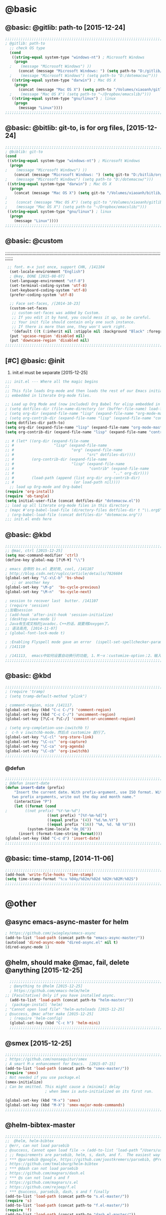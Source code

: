 
* @basic
** @basic: @gitlib: path-to  [2015-12-24]

#+BEGIN_SRC emacs-lisp
  ;;;;;;;;;;;;;;;;;;;;;;;;;;;;;;;;;;;;;;;;;;;;;;;;;;;;;;;;;;;;;;;;;;;;;;;;;;;;;;;;;;;;;;;;;;;;;;;;;;;;;;;;;;;;;;;;;;;;;;;;;;;;;
  ; @gitlib: path-to
    ;; check OS type
    (cond
     ((string-equal system-type "windows-nt") ; Microsoft Windows
      (progn
    ;    (message "Microsoft Windows") ))
        (concat (message "Microsoft Windows: ") (setq path-to "D:/gitlib/orglib/emacslib/")) ) )
    ;    (message "Microsoft Windows") (setq path-to "D:/dotemacsw/")))
     ((string-equal system-type "darwin") ; Mac OS X
      (progn
        (concat (message "Mac OS X") (setq path-to "/Volumes/xiaoanh/gitlib/emacslib/"))) )
    ;    (message "Mac OS X") (setq path-to "~/Dropbox/emacslib/"))) 
     ((string-equal system-type "gnu/linux") ; linux
      (progn
        (message "Linux"))))
  ;;;;;;;;;;;;;;;;;;;;;;;;;;;;;;;;;;;;;;;;;;;;;;;;;;;;;;;;;;;;;;;;;;;;;;;;;;;;;;;;;;;;;;;;;;;;;;;;;;;;;;;;;;;;;;;;;;;;;;;;;;;;;
#+END_SRC

** @basic: @bitlib: git-to, is for org files, [2015-12-24]

#+BEGIN_SRC emacs-lisp
;;;;;;;;;;;;;;;;;;;;;;;;;;;;;;;;;;;;;;;;;;;;;;;;;;;;;;;;;;;;;;;;;;;;;;;;;;;;;;;;;;;;;;;;;;;;;;;;;;;;;;;;;;;;;;;;;;;;;;;;;;;;;
; @biblib: git-to
(cond
 ((string-equal system-type "windows-nt") ; Microsoft Windows
  (progn
;    (message "Microsoft Windows") ))
    (concat (message "Microsoft Windows: ") (setq git-to "D:/bitlib/orglib/")) ) )
;    (message "Microsoft Windows") (setq path-to "D:/dotemacsw/")))
 ((string-equal system-type "darwin") ; Mac OS X
  (progn
    (concat (message "Mac OS X") (setq git-to "/Volumes/xiaoanh/bitlib/orglib/"))) )
; 
;    (concat (message "Mac OS X") (setq git-to "/Volumes/xiaoanh/gitlib/orglib/"))) )
;    (message "Mac OS X") (setq path-to "~/Dropbox/emacslib/"))) 
 ((string-equal system-type "gnu/linux") ; linux
  (progn
    (message "Linux"))))
;;;;;;;;;;;;;;;;;;;;;;;;;;;;;;;;;;;;;;;;;;;;;;;;;;;;;;;;;;;;;;;;;;;;;;;;;;;;;;;;;;;;;;;;;;;;;;;;;;;;;;;;;;;;;;;;;;;;;;;;;;;;;
#+END_SRC
** @basic: @custom
;;;;;;;;;;;;;;;;;;;;;;;;;;;;;;;;;;;;;;;;;;;;;;;;;;;;;;;;;;;;;;;;;;;;;;;;;;;;;;;;;;;;;;;;;;;;;;;;;;;;;;;;;;;;;;;;;;;;;;;;;;;;;
#+BEGIN_SRC emacs-lisp
 ;; font. m-x just once, support CHN, /141104
  (set-locale-environment "English")
  ; @key, DONE [2015-08-07]
  (set-language-environment "utf-8")
  (set-terminal-coding-system 'utf-8)
  (set-keyboard-coding-system 'utf-8)
  (prefer-coding-system 'utf-8)
  
  ;; Face set-faces, /[2014-10-23]
  (custom-set-faces
   ;; custom-set-faces was added by Custom.
   ;; If you edit it by hand, you could mess it up, so be careful.
   ;; Your init file should contain only one such instance.
   ;; If there is more than one, they won't work right.
   '(default ((t (:inherit nil :stipple nil :background "Black" :foreground "gray85" :inverse-video nil :box nil :strike-through nil :overline nil :underline nil :slant normal :weight normal :height 120 :width normal :foundry "apple" :family "Menlo")))))
  (put 'upcase-region 'disabled nil)
  (put 'downcase-region 'disabled nil)
;;;;;;;;;;;;;;;;;;;;;;;;;;;;;;;;;;;;;;;;;;;;;;;;;;;;;;;;;;;;;;;;;;;;;;;;;;;;;;;;;;;;;;;;;;;;;;;;;;;;;;;;;;;;;;;;;;;;;;;;;;;;;  
#+END_SRC
** [#C] @basic: @init
   1. init.el must be separate [2015-12-25]
#+BEGIN_SRC emacs-lisp
  ;;; init.el --- Where all the magic begins
  ;;
  ;; This file loads Org-mode and then loads the rest of our Emacs initialization from Emacs lisp
  ;; embedded in literate Org-mode files.
  
  ;; Load up Org Mode and (now included) Org Babel for elisp embedded in Org Mode files
  ; (setq dotfiles-dir (file-name-directory (or (buffer-file-name) load-file-name)))
  ; (setq org-dir (expand-file-name "lisp" (expand-file-name "org-mode-master" dotfiles-dir)))
  ; (setq org-contrib-dir (expand-file-name "lisp" (expand-file-name "contrib" org-dir)))
  (setq dotfiles-dir path-to)
  (setq org-dir (expand-file-name "lisp" (expand-file-name "org-mode-master" dotfiles-dir)))
  (setq org-contrib-dir (expand-file-name "lisp" (expand-file-name "contrib" org-dir)))
  
  ;; # (let* ((org-dir (expand-file-name
  ;; #                  "lisp" (expand-file-name
  ;; #                          "org" (expand-file-name
  ;; #                                 "src" dotfiles-dir))))
  ;; #        (org-contrib-dir (expand-file-name
  ;; #                          "lisp" (expand-file-name
  ;; #                                  "contrib" (expand-file-name
  ;; #                                             ".." org-dir))))
  ;; #        (load-path (append (list org-dir org-contrib-dir)
  ;; #                           (or load-path nil))))
    ;; load up Org-mode and Org-babel
  (require 'org-install)
  (require 'ob-tangle)
  (setq initial-user-file (concat dotfiles-dir "dotemacsw.el"))
  ;; load up all literate org-mode files in this directory
  ; (mapc #'org-babel-load-file (directory-files dotfiles-dir t "\\.org$"))
   ; (org-babel-load-file (concat dotfiles-dir "dotemacsw.org"))
  ;;; init.el ends here
  
#+END_SRC
** @basic: @kbd
#+BEGIN_SRC emacs-lisp
;;;;;;;;;;;;;;;;;;;;;;;;;;;;;;;;;;;;;;;;;;;;;;;;;;;;;;;;;;;;;;;;;;;;;;;;;;;;;;;;;;;;;;;;;;;;;;;;;;;;;;;;;;;;;;;;;;;;;;;;;;;;;
;; @mac, ctrl [2015-12-25]
(setq mac-command-modifier 'ctrl)
(define-key global-map [?\M-¥] "\\")

; emacs 自带的 bs.el 更好用, cool, /141107
; http://blog.csdn.net/ruglcc/article/details/7826604
(global-set-key "\C-x\C-b" 'bs-show) 
   ;; or another key
(global-set-key "\M-p"  'bs-cycle-previous)
(global-set-key "\M-n"  'bs-cycle-next)

; session to recover last  butter. /141107
; (require 'session) 
;;加载session
; (add-hook 'after-init-hook 'session-initialize) 
; (desktop-save-mode 1)
; Java有生成文档的javadoc，C++的话，就要用Doxygen了。
;; 语法高亮, [2014-11-07]
; (global-font-lock-mode t)

; :Enabling Flyspell mode gave an error  (ispell-set-spellchecker-params)
; /141110

; /141113,  emacs中如何设置自动换行的功能, 1、M－x：customize-option；2、输入truncate-partial-width-windows，使用过程中为防止命令拼写错误，可以用Tab键补齐；3、将设置页面中的参数改为off，然后点击保存按钮（save for furture sessions），再点击finish按钮。
;;;;;;;;;;;;;;;;;;;;;;;;;;;;;;;;;;;;;;;;;;;;;;;;;;;;;;;;;;;;;;;;;;;;;;;;;;;;;;;;;;;;;;;;;;;;;;;;;;;;;;;;;;;;;;;;;;;;;;;;;;;;;
#+END_SRC

** @basic: @kbd

#+BEGIN_SRC emacs-lisp
;;;;;;;;;;;;;;;;;;;;;;;;;;;;;;;;;;;;;;;;;;;;;;;;;;;;;;;;;;;;;;;;;;;;;;;;;;;;;;;;;;;;;;;;;;;;;;;;;;;;;;;;;;;;;;;;;;;;;;;;;;;;;
; (require 'tramp)
; (setq tramp-default-method "plink")

; comment-region, nice /141117.
(global-set-key (kbd "C-c C-/") 'comment-region)
(global-set-key (kbd "C-c C-/") 'uncomment-region)
(global-set-key [?\C-c ?\C-/] 'comment-or-uncomment-region)

; (setq org-completion-use-iswitchb t)
;  c-h v iswitchb-mode，然后点 customize 就行了。
(global-set-key "\C-cl" 'org-store-link)
(global-set-key "\C-cc" 'org-capture)
(global-set-key "\C-ca" 'org-agenda)
(global-set-key "\C-cb" 'org-iswitchb)
;;;;;;;;;;;;;;;;;;;;;;;;;;;;;;;;;;;;;;;;;;;;;;;;;;;;;;;;;;;;;;;;;;;;;;;;;;;;;;;;;;;;;;;;;;;;;;;;;;;;;;;;;;;;;;;;;;;;;;;;;;;;;
#+END_SRC

*** @defun
#+BEGIN_SRC emacs-lisp
;;;;;;;;;;;;;;;;;;;;;;;;;;;;;;;;;;;;;;;;;;;;;;;;;;;;;;;;;;;;;;;;;;;;;;;;;;;;;;;;;;;;;;;;;;;;;;;;;;;;;;;;;;;;;;;;;;;;;;;;;;;;;
; @defun insert-date
(defun insert-date (prefix)
    "Insert the current date. With prefix-argument, use ISO format. With
   two prefix arguments, write out the day and month name."
    (interactive "P")
    (let ((format (cond
;	     ((not prefix) "%Y-%m-%d")
                   ((not prefix) "[%Y-%m-%d]")
                   ((equal prefix '(4)) "%d.%m.%Y")
                   ((equal prefix '(16)) "%A, %d. %B %Y")))
          (system-time-locale "de_DE"))
      (insert (format-time-string format))))
(global-set-key (kbd "C-c d") 'insert-date)
;;;;;;;;;;;;;;;;;;;;;;;;;;;;;;;;;;;;;;;;;;;;;;;;;;;;;;;;;;;;;;;;;;;;;;;;;;;;;;;;;;;;;;;;;;;;;;;;;;;;;;;;;;;;;;;;;;;;;;;;;;;;;
#+END_SRC
** @basic: time-stamp, [2014-11-06]
#+BEGIN_SRC emacs-lisp
;;;;;;;;;;;;;;;;;;;;;;;;;;;;;;;;;;;;;;;;;;;;;;;;;;;;;;;;;;;;;;;;;;;;;;;;;;;;;;;;;;;;;;;;;;;;;;;;;;;;;;;;;;;;;;;;;;;;;;;;;;;;;
(add-hook 'write-file-hooks 'time-stamp)
(setq time-stamp-format "%:u %04y/%02m/%02d %02H:%02M:%02S")
;;;;;;;;;;;;;;;;;;;;;;;;;;;;;;;;;;;;;;;;;;;;;;;;;;;;;;;;;;;;;;;;;;;;;;;;;;;;;;;;;;;;;;;;;;;;;;;;;;;;;;;;;;;;;;;;;;;;;;;;;;;;;
#+END_SRC

* @other
** @async emacs-async-master for helm
#+BEGIN_SRC emacs-lisp
; https://github.com/jwiegley/emacs-async
(add-to-list 'load-path (concat path-to "emacs-async-master/"))
(autoload 'dired-async-mode "dired-async.el" nil t)
(dired-async-mode 1)
#+END_SRC
** @helm, should make @mac, fail, delete @anything [2015-12-25]
#+BEGIN_SRC emacs-lisp
    ;;;;;;;;;;;;;;;;;;;;;;;;;;;;;;;;;;;;;;;;;;;;;;;;;;;;;;;;;;;;;;;;;;;;;;;;;;;;;;;;;;;;;;;;;;;;;;;;;;;;;;;;;;;;;;;;;;;;;;;;;;;;;
    ; @anything to @helm [2015-12-25]
    ; https://github.com/emacs-helm/helm
  ;; [Facultative] Only if you have installed async.
    (add-to-list 'load-path (concat path-to "helm-master/"))
  ;  (package-install 'helm)
  ; "Cannot open load file" "helm-autoloads [2015-12-25]
  ; @success, @mac after make [2015-12-25] 
    ; (require 'helm-config)
    (global-set-key (kbd "C-c h") 'helm-mini)
    ;;;;;;;;;;;;;;;;;;;;;;;;;;;;;;;;;;;;;;;;;;;;;;;;;;;;;;;;;;;;;;;;;;;;;;;;;;;;;;;;;;;;;;;;;;;;;;;;;;;;;;;;;;;;;;;;;;;;;;;;;;;;;
#+END_SRC
** @smex [2015-12-25]
#+BEGIN_SRC emacs-lisp
;;;;;;;;;;;;;;;;;;;;;;;;;;;;;;;;;;;;;;;;;;;;;;;;;;;;;;;;;;;;;;;;;;;;;;;;;;;;;;;;;;;;;;;;;;;;;;;;;;;;;;;;;;;;;;;;;;;;;;;;;;;;;
; https://github.com/nonsequitur/smex
; A smart M-x enhancement for Emacs.  [2015-07-15]
(add-to-list 'load-path (concat path-to "smex-master/"))
(require 'smex) 
; Not needed if you use package.el
(smex-initialize) 
; Can be omitted. This might cause a (minimal) delay
                  ; when Smex is auto-initialized on its first run.

(global-set-key (kbd "M-x") 'smex)
(global-set-key (kbd "M-X") 'smex-major-mode-commands)
;;;;;;;;;;;;;;;;;;;;;;;;;;;;;;;;;;;;;;;;;;;;;;;;;;;;;;;;;;;;;;;;;;;;;;;;;;;;;;;;;;;;;;;;;;;;;;;;;;;;;;;;;;;;;;;;;;;;;;;;;;;;;
#+END_SRC
** @helm-bibtex-master
#+BEGIN_SRC emacs-lisp
;;;;;;;;;;;;;;;;;;;;;;;;;;;;;;;;;;;;;;;;;;;;;;;;;;;;;;;;;;;;;;;;;;;;;;;;;;;;;;;;;;;;;;;;;;;;;;;;;;;;;;;;;;;;;;;;;;;;;;;;;;;;;
;;  @helm, helm-bibtex
; @err, can not load parsebib
; @success, Cannot open load file -> (add-to-list ‘load-path “/Users/user_name/bin/”)
; ;; Requirements are parsebib, helm, s, dash, and f.  The easiest way
; *** @parsebib @google, https://github.com/joostkremers/parsebib, @Preamble, @String, or @Comment
; https://github.com/tmalsburg/helm-bibtex
; *** @dash can not load parsebib
; https://github.com/magnars/dash.el
; *** @s can not load s and f
; https://github.com/magnars/s.el
; https://github.com/rejeep/f.el
; *** @success, parsebib, dash, s and f finally
(add-to-list 'load-path (concat path-to "s.el-master/"))
(require 's)
(add-to-list 'load-path (concat path-to "f.el-master/"))
(require 'f)
(add-to-list 'load-path (concat path-to "dash.el-master/"))
(require 'dash) 
; A modern list library for Emacs 
; All functions and constructs in the library are prefixed with a dash (-).

(add-to-list 'load-path (concat path-to "parsebib-master/"))
(require 'parsebib)
(add-to-list 'load-path (concat path-to "helm-bibtex-master/"))
(autoload 'helm-bibtex "helm-bibtex" "" t)
; (setq helm-bibtex-bibliography '("/path/to/bibtex-file-1.bib" "/path/to/bibtex-file-2.bib"))
(setq helm-bibtex-bibliography '("D:/bib1410/bib1410.bib" "D:/bib1410/bib1505.bib" "D:/bib1410/bib1506.bib" ))
 
(setq helm-bibtex-library-path "D:/bib1410/paper1410/" )
; (setq helm-bibtex-library-path '("/path1/to/pdfs" "/path2/to/pdfs"))
; (setq helm-bibtex-notes-path "/path/to/notes.org")
(setq helm-bibtex-notes-path "D:/GTD18/bib_notes.org")
(setq helm-bibtex-pdf-symbol "⌘")
(setq helm-bibtex-notes-symbol "✎")
;;;;;;;;;;;;;;;;;;;;;;;;;;;;;;;;;;;;;;;;;;;;;;;;;;;;;;;;;;;;;;;;;;;;;;;;;;;;;;;;;;;;;;;;;;;;;;;;;;;;;;;;;;;;;;;;;;;;;;;;;;;;;
#+END_SRC
** @linum forcefully, [2013-11-13]
#+BEGIN_SRC emacs-lisp
;;;;;;;;;;;;;;;;;;;;;;;;;;;;;;;;;;;;;;;;;;;;;;;;;;;;;;;;;;;;;;;;;;;;;;;;;;;;;;;;;;;;;;;;;;;;;;;;;;;;;;;;;;;;;;;;;;;;;;;;;;;;;
(add-to-list 'load-path path-to)  
(require 'linum)
(global-linum-mode 1)
;;;;;;;;;;;;;;;;;;;;;;;;;;;;;;;;;;;;;;;;;;;;;;;;;;;;;;;;;;;;;;;;;;;;;;;;;;;;;;;;;;;;;;;;;;;;;;;;;;;;;;;;;;;;;;;;;;;;;;;;;;;;;
#+END_SRC
** @git-emac git-emacs, [2015-12-23] / [2014-11-06]
#+BEGIN_SRC emacs-lisp
;;;;;;;;;;;;;;;;;;;;;;;;;;;;;;;;;;;;;;;;;;;;;;;;;;;;;;;;;;;;;;;;;;;;;;;;;;;;;;;;;;;;;;;;;;;;;;;;;;;;;;;;;;;;;;;;;;;;;;;;;;;;;
;  C:\Program Files (x86)\Git [2015-12-23]
;; (add-to-list 'load-path (concat path-to "git-emacs-master/"))
;; ;(add-to-list 'load-path "C:/git-emacs-master")
;; ;(add-to-list 'load-path "C:/Program Files (x86)/git-emacs-master")
;; (if (string-equal system-type "windows-nt")
;; (progn (add-to-list 'exec-path "C:/Program Files (x86)/Git/bin")))
;; ; * @emacs
;; ; (add-to-list 'exec-path "C:/Program Files (x86)/Git/bin")
;; (require 'git-emacs)
;; ; @key, @success, 'exec-path, ctrl-h v check value
;; ; permisson denied, git
;; ; add its path (location) to the value of exec-path.

;; ; ** @git-emacs, defvar, ctrl-h v: git--repository-dir for git-init
;; (setq git--repository-dir git-to)

;;;;;;;;;;;;;;;;;;;;;;;;;;;;;;;;;;;;;;;;;;;;;;;;;;;;;;;;;;;;;;;;;;;;;;;;;;;;;;;;;;;;;;;;;;;;;;;;;;;;;;;;;;;;;;;;;;;;;;;;;;;;;

;; 高亮当前行：hi-line.el,emacs自己带的, /[2014-11-06]
; (require 'hl-line)  
; (global-hl-line-mode t) 
;;;;;;;;;;;;;;;;;;;;;;;;;;;;;;;;;;;;;;;;;;;;;;;;;;;;;;;;;;;;;;;;;;;;;;;;;;;;;;;;;;;;;;;;;;;;;;;;;;;;;;;;;;;;;;;;;;;;;;;;;;;;;
#+END_SRC

** @ac
;;;;;;;;;;;;;;;;;;;;;;;;;;;;;;;;;;;;;;;;;;;;;;;;;;;;;;;;;;;;;;;;;;;;;;;;;;;;;;;;;;;;;;;;;;;;;;;;;;;;;;;;;;;;;;;;;;;;;;;;;;;;;
#+BEGIN_SRC emacs-lisp
;; auto-complete, [2014-11-06]
(add-to-list 'load-path (concat path-to "auto-complete-master/"))
; (add-to-list 'load-path (concat path-to "auto-complete-master"))
; (add-to-list 'ac-dictionary-directories "D:/dotemacsw/auto-complete-master/ac-dict")
(require 'auto-complete)
(require 'auto-complete-config)
(ac-config-default)
(add-to-list 'ac-dictionary-directories (concat path-to "auto-complete-master/ac-dict"))
(auto-complete-mode 1) 
; add, /141126
;; (add-to-list 'load-path "D:/dotemacsw/")
;; (require 'popup)
; 2.6 设置auto-complete的触发键, [[http://blog.csdn.net/winterttr/article/details/7524336]]
(add-to-list 'load-path (concat path-to "auto-complete-master/"))
; (add-to-list 'load-path "D:/dotemacsw/auto-complete-master/")
(require 'ac-ispell)
(eval-after-load "auto-complete" '(progn (ac-ispell-setup)))
(add-hook 'git-commit-mode-hook 'ac-ispell-ac-setup)
(add-hook 'mail-mode-hook 'ac-ispell-ac-setup)

; error enabling flyspell mode, ispell-set-spellcheker, /141106
(setq flyspell-issue-welcome-flag nil)
;; fix flyspell problem
;;;;;;;;;;;;;;;;;;;;;;;;;;;;;;;;;;;;;;;;;;;;;;;;;;;;;;;;;;;;;;;;;;;;;;;;;;;;;;;;;;;;;;;;;;;;;;;;;;;;;;;;;;;;;;;;;;;;;;;;;;;;;
#+END_SRC
*** @ac, ac-ispell
#+BEGIN_SRC emacs-lisp
;; must require ac-ispell, error, /141104
;(add-to-list 'load-path "D:/Emacs14/auto-complete-master")
;(require 'ac-ispell)
;(eval-after-load "auto-complete" '(progn (ac-ispell-setup)))
;(add-hook 'git-commit-mode-hook 'ac-ispell-ac-setup)
;(add-hook 'mail-mode-hook 'ac-ispell-ac-setup)

;; ispell must installed in disk C, otherwise permission denied, /141106
;; ispell denied, must install aspell, error, 141105
;(add-to-list 'exec-path "D:/Aspell/bin/")
;(setq ispell-personal-dictionary "D:/Aspell/dict")
(if (string-equal system-type "windows-nt")
(progn (add-to-list 'exec-path "C:/Program Files (x86)/Aspell/bin")))
; ** @emacs
; (add-to-list 'exec-path "C:/Program Files (x86)/Aspell/bin")

(if (string-equal system-type "windows-nt")
(progn (setq ispell-personal-dictionary "C:/Program Files (x86)/Aspell/dict")))
; (setq ispell-personal-dictionary "C:/Program Files (x86)/Aspell/dict")
(setq-default ispell-program-name "aspell")
; /141110
; d:/Emacs14 $ which aspell
; c:/Program Files (x86)/Aspell/bin/aspell.exe
;(setq ispell-program-name "aspell")
(require 'ispell)
(setq text-mode-hook '(lambda()  (flyspell-mode t)  ) )
(add-hook 'LaTeX-mode-hook 'flyspell-mode)
; (flyspell-mode 1)  /141126, add then error
(ispell-minor-mode) 
; (ispell-set-spellchecker-params)
 ; Initialize variables and dicts alists
;;;;;;;;;;;;;;;;;;;;;;;;;;;;;;;;;;;;;;;;;;;;;;;;;;;;;;;;;;;;;;;;;;;;;;;;;;;;;;;;;;;;;;;;;;;;;;;;;;;;;;;;;;;;;;;;;;;;;;;;;;;;;
#+END_SRC
** @auctex, no use [2015-12-24]
#+BEGIN_SRC emacs-lisp
;;;;;;;;;;;;;;;;;;;;;;;;;;;;;;;;;;;;;;;;;;;;;;;;;;;;;;;;;;;;;;;;;;;;;;;;;;;;;;;;;;;;;;;;;;;;;;;;;;;;;;;;;;;;;;;;;;;;;;;;;;;;;
;; Ctex: C:\CTEX\MiKTeX\miktex\bin
;(setq path "C:\CTEX\MiKTeX\miktex\bin:")
;(setenv "PATH" path)
 
;; Auctex, /[2014-10-23]
;; (add-to-list 'load-path (concat path-to "site-lisp/site-start.d"))
;; (add-to-list 'load-path (concat path-to "site-lisp/site-start.d"))  ; very important, /20141023
;; (load "auctex.el" nil t t)
;; (load "preview-latex.el" nil t t)
;; (setq TeX-auto-save t)
;; (setq TeX-parse-self t)
;; (setq-default TeX-master nil)
;; (setq preview-scale-function 1.3)
;; (setq LaTeX-math-menu-unicode t)
;; (setq TeX-insert-braces nil)
;; (add-hook 'LaTeX-mode-hook 'LaTeX-math-mode)
;; ;; RefTeX with AUCTeX
;; ;; reftex, /141023
;; (setq reftex-plug-into-auctex t)
;; (add-hook 'latex-mode-hook 'turn-on-reftex) 
;; (setq reftex-cite-format 'natbib) 
 ; cite-style, /141023


;; "XeLaTeX", xetex, / [2014-11-03]
;(setq TeX-PDF-mode t) ; annual, c-c,c-t, c -p, /140318
;; (add-hook 'LaTeX-mode-hook (lambda()
;;                               (add-to-list 'TeX-command-list '("XeLaTeX" "%`xelatex%(mode)%' %t" TeX-run-TeX nil t))
;;                               (setq TeX-command-default "XeLaTeX")
;;                                  (setq TeX-save-query  nil )
;;                                   (setq TeX-show-compilation t) 
;;                                                                ))
;; (setq tex-engine 'xetex)
;;;;;;;;;;;;;;;;;;;;;;;;;;;;;;;;;;;;;;;;;;;;;;;;;;;;;;;;;;;;;;;;;;;;;;;;;;;;;;;;;;;;;;;;;;;;;;;;;;;;;;;;;;;;;;;;;;;;;;;;;;;;;
#+END_SRC

** @auto-save, /141121

#+BEGIN_SRC emacs-lisp
;;;;;;;;;;;;;;;;;;;;;;;;;;;;;;;;;;;;;;;;;;;;;;;;;;;;;;;;;;;;;;;;;;;;;;;;;;;;;;;;;;;;;;;;;;;;;;;;;;;;;;;;;;;;;;;;;;;;;;;;;;;;;
(setq auto-save-default t)
;;;;;;;;;;;;;;;;;;;;;;;;;;;;;;;;;;;;;;;;;;;;;;;;;;;;;;;;;;;;;;;;;;;;;;;;;;;;;;;;;;;;;;;;;;;;;;;;;;;;;;;;;;;;;;;;;;;;;;;;;;;;;
#+END_SRC

** @mew, no use
#+BEGIN_SRC emacs-lisp
;;;;;;;;;;;;;;;;;;;;;;;;;;;;;;;;;;;;;;;;;;;;;;;;;;;;;;;;;;;;;;;;;;;;;;;;;;;;;;;;;;;;;;;;;;;;;;;;;;;;;;;;;;;;;;;;;;;;;;;;;;;;;
;; @mew, email, @success, work [2015-12-21]
    ;;装载Mew, [2014-11-07]
    ;; (add-to-list 'load-path (concat path-to "mew-lisp"))
    ;; (autoload 'mew "mew" nil t)
    ;; (autoload 'mew-send "mew" nil t)
    ;; (setq mew-icon-directory (concat path-to "mew-lisp/etc"))
    ;; (setq mew-use-cached-passwd t)
    ;; (if (boundp 'read-mail-command)
    ;; (setq read-mail-command 'mew))
    ;; (autoload 'mew-user-agent-compose "mew" nil t)
    ;; (if (boundp 'mail-user-agent)
    ;; (setq mail-user-agent 'mew-user-agent))
    ;; (if (fboundp 'define-mail-user-agent)
    ;; (define-mail-user-agent
    ;; 'mew-user-agent
    ;; 'mew-user-agent-compose
    ;; 'mew-draft-send-message
    ;; 'mew-draft-kill
    ;; 'mew-send-hook))
    ;; (setq mew-pop-size 0)
    ;; (setq mew-smtp-auth-list nil)
    ;; (setq toolbar-mail-reader 'Mew)
    ;; (set-default 'mew-decode-quoted 't)
    ;; (when (boundp 'utf-translate-cjk)
    ;; (setq utf-translate-cjk t)
    ;; (custom-set-variables
    ;; '(utf-translate-cjk t)))
    ;; (if (fboundp 'utf-translate-cjk-mode)
    ;; (utf-translate-cjk-mode 1))
    ;; (setq mew-config-alist '(
    ;; ("default"
    ;; ("name" . "xiaoanhuang")
    ;; ("user" . "xiaoanhuang")
    ;; ("smtp-server" . "smtp.163.com")
    ;; ("smtp-port" . "25")
    ;; ("pop-server" . "pop3.163.com")
    ;; ("pop-port" . "110")
    ;; ("smtp-user" . "xiaoanhuang")
    ;; ("pop-user" . "xiaoanhuang")
    ;; ("mail-domain" . "163.com")
    ;; ("mailbox-type" . pop)
    ;; ("pop-auth" . pass)
    ;; ("smtp-auth-list" . ("PLAIN" "LOGIN" "CRAM-MD5"))
    ;; )
    ;; ))
;     (setq mew-ssl-verify-level 0)
;;;;;;;;;;;;;;;;;;;;;;;;;;;;;;;;;;;;;;;;;;;;;;;;;;;;;;;;;;;;;;;;;;;;;;;;;;;;;;;;;;;;;;;;;;;;;;;;;;;;;;;;;;;;;;;;;;;;;;;;;;;;;
#+END_SRC

** @predictive, [2014-11-04]
#+BEGIN_SRC emacs-lisp
;;;;;;;;;;;;;;;;;;;;;;;;;;;;;;;;;;;;;;;;;;;;;;;;;;;;;;;;;;;;;;;;;;;;;;;;;;;;;;;;;;;;;;;;;;;;;;;;;;;;;;;;;;;;;;;;;;;;;;;;;;;;;
;; predictive install location
(add-to-list 'load-path (concat path-to "predictive"))
     ;; dictionary locations
(add-to-list 'load-path (concat path-to "predictive/latex/"))
(add-to-list 'load-path (concat path-to "predictive/texinfo/"))
 (add-to-list 'load-path (concat path-to "predictive/html/"))
 (autoload 'predictive-mode (concat path-to "predictive/") "Turn on Predictive Completion Mode." t)
;    (autoload 'predictive-mode (concat path-to "predictive/" "Turn on Predictive Completion Mode." t))
     ;; load predictive package
;     (require 'predictive)
;(autoload 'predictive-mode "D:/Emacs14/predictive/predictive" "Turn on Predictive Completion Mode." t)
; delete predictive, /141110
;;;;;;;;;;;;;;;;;;;;;;;;;;;;;;;;;;;;;;;;;;;;;;;;;;;;;;;;;;;;;;;;;;;;;;;;;;;;;;;;;;;;;;;;;;;;;;;;;;;;;;;;;;;;;;;;;;;;;;;;;;;;;
#+END_SRC


** @org all left is org

#+BEGIN_SRC emacs-lisp
;;;;;;;;;;;;;;;;;;;;;;;;;;;;;;;;;;;;;;;;;;;;;;;;;;;;;;;;;;;;;;;;;;;;;;;;;;;;;;;;;;;;;;;;;;;;;;;;;;;;;;;;;;;;;;;;;;;;;;;;;;;;;
; mobile-org, [2014-12-16]
; (setq org-mobile-directory "D:/GTD18/mobile-org/")
(setq org-mobile-files (quote ( (concat git-to "HXA.OFDM.PON.org")  (concat git-to "journal.org")  (concat git-to "project.org")  (concat git-to "task.org")  (concat git-to "note.org") )))
; (setq org-mobile-index-file "D:/GTD18/inbox.org")
; (setq org-mobile-index-file "inbox.org")
; (setq org-mobile-inbox-for-pull "D:/GTD18/fromMobile.org")
; (setq org-mobile-inbox-for-pull "D:/GTD18/inbox.org")
; no executable found to compute checksums
;; (defcustom org-mobile-checksum-binary (or (executable-find "shasum")
;;                                          (executable-find "sha1sum")
;;                                          (executable-find "md5sum")
;;                                          (executable-find "md5"))
;;  "Executable used for computing checksums of agenda files."
;;  :group 'org-mobile
;;  :type 'string)
; org-mobile-checksum-binary: nil
;  Basically the checksums.dat file only contains the checksums for index.org, mobileorg.org and agendas.org.
; mobileorg - "No executable found to compute checksums": -http://comments.gmane.org/gmane.emacs.orgmode/26838

; org-capture, / [2014-11-27]
(setq org-capture-templates '(
("t" "Task" entry (file+headline (concat git-to "task.org") "Tasks") "* TODO %?\n %i\n %a")
("j" "Journal" entry (file+datetree (concat git-to "journal.org")) "* %?\nEntered on %U\n %i\n %a")
("n" "Note" entry (file+datetree (concat git-to "note.org") ) "* %?\nEntered on %U\n %i\n %a")
("p" "Project" entry (file+datetree (concat git-to "project.org") ) "* %?\nEntered on %U\n %i\n %a")
))

; set org-remember, /141119
(define-key global-map "\C-cr" 'org-remember)

; (org-remember-insinuate)
; must add remember-mode-hook, /141119
  (setq remember-annotation-functions '(org-remember-annotation))
  (setq remember-handler-functions '(org-remember-handler))
  (add-hook 'remember-mode-hook 'org-remember-apply-template)

(setq org-directory git-to) 
; (setq org-directory (concat git-to "/") 
(setq org-remember-templates '(("New" ?n "* %? %t \n %i\n %a" (concat git-to "inbox.org") ) ("Task" ?t "** TODO %?\n %i\n %a" (concat git-to "task.org") "Tasks") ("Calendar" ?c "** TODO %?\n %i\n %a" (concat git-to "task.org") "Tasks") ("Idea" ?i "** %?\n %i\n %a" (concat git-to "task.org") "Ideas") ("Note" ?r "* %?\n %i\n %a" (concat git-to "note.org") ) ("Project" ?p "** %?\n %i\n %a" (concat git-to "project.org") %g)  ("Journal" ?j "* %?\n %i\n %a" (concat git-to "journal.org") )  )) 
(setq org-default-notes-file (concat org-directory "inbox.org"))
; set org-remember, /141118
; (org-remember-insinuate)
; (setq org-directory "D:/GTD18/") 
; (setq org-default-notes-file (concat org-directory "inbox.org"))
; (setq org-default-notes-file "D:/GTD18/.notes")
;  (setq org-directory "D:/GTD18/inbox.org")

;; (autoload 'remember "remember" nil t)
;; (autoload 'remember-region "remember" nil t)
;; (setq org-reverse-note-order t)
;; (when (file-exists-p "D:/GTD18/")
;;   (define-key global-map [(f9)] 'org-remember)
;;   (setq remember-annotation-functions '(org-remember-annotation))
;;   (setq remember-handler-functions '(org-remember-handler))
;;   (add-hook 'remember-mode-hook 'org-remember-apply-template)
;;  (setq org-directory "D:/GTD18/inbox.org")
;; ; '(org-agenda-files (quote ("d:/Chapters1411/JOB141110.org" "d:/Chapters1411/DOCSIS.org" "d:/Chapters1411/EMACS141110.org")))
;;  '(org-agenda-files nil)
;;   (setq org-remember-templates
;;         '((?t "* TODO %?\n  %i", (expand-file-name "todo.org" org-directory) "Tasks")
;;           (?m "* %U\n\n  %?%i\n  %a", (expand-file-name "notes.org" org-directory) "Notes")))
;;   (let ((todo (expand-file-name "todo.org" org-directory)))
;;     (when (file-exists-p todo)
;;       (add-to-list 'org-agenda-files todo)))

;; org-mode 导出Beamer的设置, /141114
;; beamer class, for presentations
;; (setq org-export-latex-classes nil)
;; (add-to-list 'org-export-latex-classes 
;; 	     '("beamer"
;; 	       \documentclass{beamer}
;; 	       \mode
;; 	       \usetheme{{{{Warsaw}}}}
;; 	       \beamertemplateballitem
;; 	       \setbeameroption{show notes}
;; 	       \usepackage{graphicx}
;; 	       \usepackage{lmodern}
;; 	       \hypersetup{colorlinks=true,linkcolor=blue,urlcolor=blue}
;; 	       ;\mode<beamer>{\usetheme{Boadilla}}
;; 	       ;\AtBeginSection[]{\begin{frame}<beamer>\frametitle{Topic}\tableofcontents[currentsection]\end{frame}}  
;; ) )

; todo, tag, pre-setting
; org-mode 使用: URL: http://blog.sina.com.cn/s/blog_818b48820101pmmu.html
; 关键词后括号内的字母为快捷选择键，当使用 C-c C-t 设置或改变当前标题的TODO状态或类型时将出现选项菜单，此时可以用快捷键进行选择。
;  "Study(s!)" "Fun(f!)" delete, <2015-01-16>
(setq org-todo-keywords
  '((type "Work(w!)" "Huang(h!)" "|")
;    (type "Work(w!)" "Huang(h!)" "Study(s!)" "|")
    (sequence "PENDING(p!)" "TODO(t!)"  "|" "DONE(d!)" "ABORT(a@/!)")
))
(setq org-todo-keyword-faces
  '(("Work" .      (:background "red" :foreground "white" :weight bold))
;    ("Study" .      (:background "white" :foreground "red" :weight bold))
; <x-bg-color>, background can not be White, <2014-12-23>
;    ("Study" .      (:background "gray" :foreground "red" :weight bold))
;    ("Fun" .      (:foreground "MediumBlue" :weight bold)) 
    
    ("Huang" .      (:background "red" :foreground "orange" :weight bold)) 
    ("PENDING" .   (:background "LightGreen" :foreground "gray" :weight bold))
    ("TODO" .      (:background "DarkOrange" :foreground "black" :weight bold))
    ("DONE" .      (:background "azure" :foreground "Darkgreen" :weight bold)) 
    ("ABORT" .     (:background "gray" :foreground "black"))
))

(setq org-tag-alist '(("@Fit" . ?f) ("@huang" . ?h) ("@home" . ?m) ("@Lang" . ?l) ("@Basic" . ?b) ("@Emacs" . ?e) ("@paper" . ?p) ("@work" . ?w)   ("@DOCSIS" . ?d) ("@Meeting" . ?M) ("@Famous" .?F)))

;; priority setting, /141119 优先级范围和默认任务的优先级
; lowest can not be D, must E, /141119
(setq org-highest-priority ?A)
(setq org-lowest-priority  ?E)
(setq org-default-priority ?E)
;; 优先级醒目外观
(setq org-priority-faces
  '((?A . (:background "red" :foreground "white" :weight bold))
    (?B . (:background "DarkOrange" :foreground "white" :weight bold))
    (?C . (:background "yellow" :foreground "DarkGreen" :weight bold))
    (?D . (:background "DodgerBlue" :foreground "black" :weight bold))
    (?E . (:background "SkyBlue" :foreground "black" :weight bold))
))

; ORG-capture, /141126
; M-x org-capture-import-remember-templates RET
; (setq org-directory "D:/GTD18/") 
(setq org-default-notes-file (concat org-directory "inbox.org"))
; (define-key global-map "\C-cc" ’org-capture)


; yas for beamer, http://alpha-blog.wanglianghome.org/2012/06/13/org-beamer-tricks/


; Epresent <2014-12-10>
; Debugger entered--Lisp error: (file-error "Cannot open load file" "ox")  require(ox)
; (add-to-list 'load-path (concat path-to "epresent-master"))
; (require 'epresent)
; epresent and reveal fail, due to ox missing and latest org-mode 8.0, [2015-07-07]

;; *** org-present no use
; replace epresent with org-present, [2015-07-06]
;; (autoload 'org-present "org-present" nil t)
;; (eval-after-load "org-present"
;;   '(progn
;;      (add-hook 'org-present-mode-hook
;;                (lambda ()
;;                  (org-present-big)
;;                  (org-display-inline-images)
;;                  (org-present-hide-cursor)
;;                  (org-present-read-only)))
;;      (add-hook 'org-present-mode-quit-hook
;;                (lambda ()
;;                  (org-present-small)
;;                  (org-remove-inline-images)
;;                  (org-present-show-cursor)
;;                  (org-present-read-write)))))

; org-presie, https://github.com/nicferrier/org-presie
; (require 'org-presie)
; can not load file eimp
; fail: permission denied: mogrify



; org-mode reveal, [2015-07-07]
; (add-to-list 'load-path "D:/dotemacsw/org-reveal-master")
; (require 'ox-reveal)

; can not open ox-html
; https://github.com/yyr/org-mode/tree/master/lisp

(put 'erase-buffer 'disabled nil)

(org-babel-do-load-languages
    'org-babel-load-languages '((python . t) (R . t)))

; ditaa, [2015-07-02]
; (setq org-ditaa-jar-path “~/.emacs.d/plugins/ditaa/ditaa0_9.jar”) 
;(setq org-plantuml-jar-path “~/java/plantuml.jar”)
; (add-hook ‘org-babel-after-execute-hook ‘org-display-inline-images ‘append)
; (org-babel-do-load-languages 'org-babel-load-languages '((ditaa . t))) 
; this line activates ditaa
; can not find ditaa.jar can be found in contrib/scripts
; C:\Users\xiaoanh\Downloads\Emacs24.3\lisp

;; *** @ido and tabbar, no use
; ido, anything, <2014-12-24>
;; (require 'ido)
;; (ido-mode t)

 
;; ; tabbar, speedbar, <2014-12-24>
;; ; http://blog.csdn.net/CherylNatsu/article/details/6204737
;; ; http://laokaddk.blog.51cto.com/368606/593613/
;; (add-to-list 'load-path  path-to)  
;; (require 'tabbar)
;; (tabbar-mode 1)
;; (global-set-key [(meta j)] 'tabbar-backward)  
;; (global-set-key [(meta k)] 'tabbar-forward)  
;; (global-set-key  [(meta g)]  'tabbar-backward-group)
;; (global-set-key  [(meta h)]  'tabbar-forward-group)
;(global-set-key (kbd "<M-left>") 'tabbar-backward)
;(global-set-key (kbd "<M-right>") 'tabbar-forward)

; https://github.com/alloy-d/color-theme-molokai
; I prefer Monokai from sublime text 2. 
; Debugger entered--Lisp error: (file-error "Cannot open load file" "color-theme")  
; then download color-theme.el, 
; symbol's function definition is void: plist-to-alist, 
; toggle-debug-on-error, <2015-01-26>


; define color theme 
;(load "D:/dotemacsw/color-theme-molokai.el")

; (add-to-list 'load-path (concat path-to "themes"))
; (require 'color-theme)
; (setq color-theme-is-global t)
; (color-theme-initialize)
; (color-theme-matrix)
; (color-theme-molokai)
; (color-theme-gnome2)

;; 语法高亮 <2015-01-26>
; (setq color-theme-is-global t)

; redo,<2015-01-16>
; http://www.wonderworks.com/download/redo.el
;; (add-to-list 'load-path  path-to)  
;; (require 'redo) 
;; (global-set-key ( kbd "C-.") 'redo)

; 进度记录 <2015-01-16>
(setq org-log-done 'time)
(setq org-log-done 'note)

;; ** @bib
; http://blog.waterlin.org/articles/bind-emacs-org-mode-with-bibtex.html
(setq reftex-default-bibliography
      (quote
       ("D:/bib1410/bib1307.bib" "D:/bib1410/bib1410.bib"  "D:/bib1410/bib1506.bib" "D:/bib1410/bib1505.bib" ))) 
; (define-key org-mode-map (kbd "C-c )") 'reftex-citation)
; repeat, [2015-01-30]

;; ** @bib
;; 利用 Emacs 的 org-mode 管理文献, <2015-01-27>
;; https://wiki.freebsdchina.org/doc/r/reference
;; 定义 org-mode-reftex-search
(defun org-mode-reftex-search ()
 ;; jump to the notes for the paper pointed to at from reftex search
 (interactive)
 (org-open-link-from-string (format "[[notes:%s]]" (reftex-citation t))))

(setq org-link-abbrev-alist
 '(("bib" . "D:/bib1410/bib1410.bib::%s, D:/bib1410/bib1505.bib::%s, D:/bib1410/bib1506.bib::%s")
   ("notes" . (concat git-to "notes.org::%s") )
;   ("notes" . "(concat git-to "notes.org") ::%s")
;  (invalid-read-syntax ". in wrong context")
;    ("notes" . (concat git-to "notes.org::%s")
   ("figs" . "D:/figure1411/%s.png")
   ("papers" . "D:/bib1410/paper1410/%s.pdf")))
;;;;;;;;;;;;;;;;;;;;;;;;;;;;;;;;;;;;;;;;;;;;;;;;;;;;;;;;;;;;;;;;;;;;;;;;;;;;;;;;;;;;;;;;;;;;;;;;;;;;;;;;;;;;;;;;;;;;;;;;;;;;;
#+END_SRC
